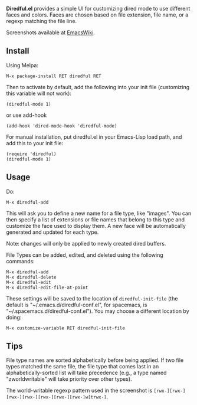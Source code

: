 *Diredful.el* provides a simple UI for customizing dired mode to use
different faces and colors. Faces are chosen based on file extension,
file name, or a regexp matching the file line.

Screenshots available at [[https://www.emacswiki.org/emacs/Diredful][EmacsWiki]].

** Install [[https://stable.melpa.org/#/diredful][file:https://stable.melpa.org/packages/diredful-badge.svg]] [[https://melpa.org/#/diredful][file:https://melpa.org/packages/diredful-badge.svg]]

Using Melpa:

: M-x package-install RET diredful RET

Then to activate by default, add the following into your init file
(customizing this variable will not work):

: (diredful-mode 1)

or use add-hook

: (add-hook 'dired-mode-hook 'diredful-mode)

For manual installation, put diredful.el in your Emacs-Lisp load
path, and add this to your init file:

: (require 'diredful)
: (diredful-mode 1)

** Usage

Do:

: M-x diredful-add

This will ask you to define a new name for a file type, like
"images". You can then specify a list of extensions or file names that
belong to this type and customize the face used to display them. A
new face will be automatically generated and updated for each type.

Note: changes will only be applied to newly created dired
buffers.

File Types can be added, edited, and deleted using the
following commands:

: M-x diredful-add
: M-x diredful-delete
: M-x diredful-edit
: M-x diredful-edit-file-at-point

These settings will be saved to the location of
=diredful-init-file= (the default is
"~/.emacs.d/diredful-conf.el", for spacemacs, is "~/.spacemacs.d/diredful-conf.el"). You may choose a different location
by doing:

: M-x customize-variable RET diredful-init-file

** Tips

File type names are sorted alphabetically before being applied. If two
file types matched the same file, the file type that comes last in an
alphabetically-sorted list will take precedence (e.g., a type named
"zworldwritable" will take priority over other types).

The world-writable regexp pattern used in the screenshot is =[rwx-][rwx-][rwx-][rwx-][rwx-][rwx-][rwx-]w[trwx-]=.
